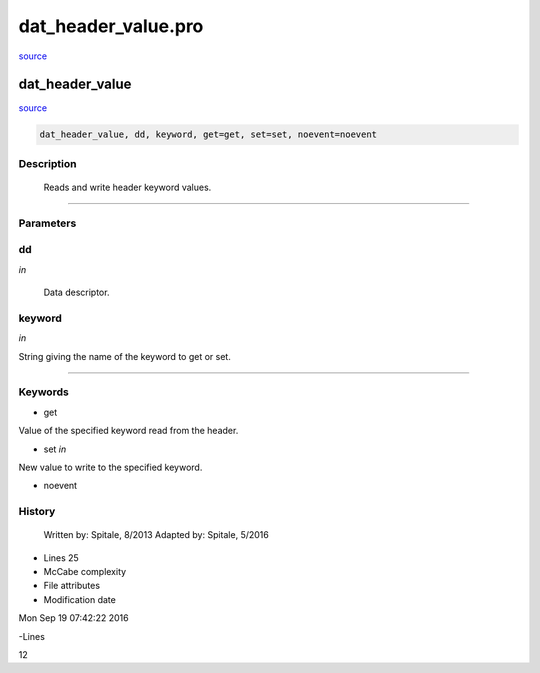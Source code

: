 dat\_header\_value.pro
===================================================================================================

`source <./`dat_header_value.pro>`_

























dat\_header\_value
________________________________________________________________________________________________________________________



`source <./`dat_header_value.pro>`_

.. code:: IDL

 dat_header_value, dd, keyword, get=get, set=set, noevent=noevent



Description
-----------
	Reads and write header keyword values.













+++++++++++++++++++++++++++++++++++++++++++++++++++++++++++++++++++++++++++++++++++++++++++++++++++++++++++++++++++++++++++++++++++++++++++++++++++++++++++++++++++++++++++++


Parameters
----------




dd
-----------------------------------------------------------------------------

*in* 

	Data descriptor.





keyword
-----------------------------------------------------------------------------

*in* 

String giving the name of the keyword to get or set.





+++++++++++++++++++++++++++++++++++++++++++++++++++++++++++++++++++++++++++++++++++++++++++++++++++++++++++++++++++++++++++++++++++++++++++++++++++++++++++++++++++++++++++++++++




Keywords
--------


.. _get
- get 

Value of the specified keyword read from the header.






.. _set
- set *in* 

New value to write to the specified keyword.





.. _noevent
- noevent 













History
-------

 	Written by:	Spitale, 8/2013
 	Adapted by:	Spitale, 5/2016











- Lines 25
- McCabe complexity







- File attributes


- Modification date

Mon Sep 19 07:42:22 2016

-Lines


12








